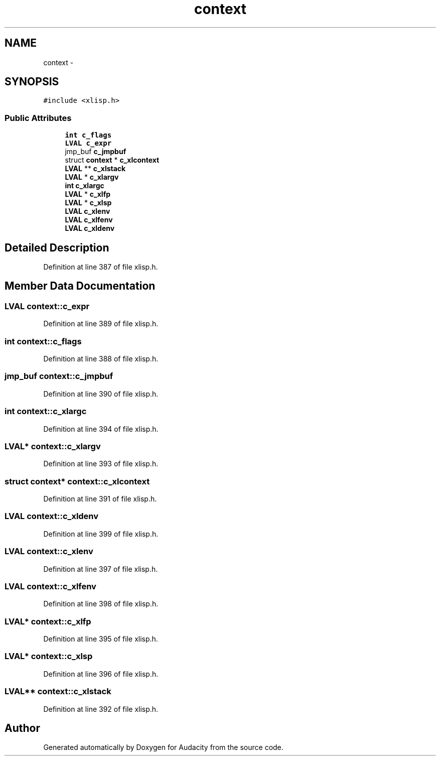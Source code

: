 .TH "context" 3 "Thu Apr 28 2016" "Audacity" \" -*- nroff -*-
.ad l
.nh
.SH NAME
context \- 
.SH SYNOPSIS
.br
.PP
.PP
\fC#include <xlisp\&.h>\fP
.SS "Public Attributes"

.in +1c
.ti -1c
.RI "\fBint\fP \fBc_flags\fP"
.br
.ti -1c
.RI "\fBLVAL\fP \fBc_expr\fP"
.br
.ti -1c
.RI "jmp_buf \fBc_jmpbuf\fP"
.br
.ti -1c
.RI "struct \fBcontext\fP * \fBc_xlcontext\fP"
.br
.ti -1c
.RI "\fBLVAL\fP ** \fBc_xlstack\fP"
.br
.ti -1c
.RI "\fBLVAL\fP * \fBc_xlargv\fP"
.br
.ti -1c
.RI "\fBint\fP \fBc_xlargc\fP"
.br
.ti -1c
.RI "\fBLVAL\fP * \fBc_xlfp\fP"
.br
.ti -1c
.RI "\fBLVAL\fP * \fBc_xlsp\fP"
.br
.ti -1c
.RI "\fBLVAL\fP \fBc_xlenv\fP"
.br
.ti -1c
.RI "\fBLVAL\fP \fBc_xlfenv\fP"
.br
.ti -1c
.RI "\fBLVAL\fP \fBc_xldenv\fP"
.br
.in -1c
.SH "Detailed Description"
.PP 
Definition at line 387 of file xlisp\&.h\&.
.SH "Member Data Documentation"
.PP 
.SS "\fBLVAL\fP context::c_expr"

.PP
Definition at line 389 of file xlisp\&.h\&.
.SS "\fBint\fP context::c_flags"

.PP
Definition at line 388 of file xlisp\&.h\&.
.SS "jmp_buf context::c_jmpbuf"

.PP
Definition at line 390 of file xlisp\&.h\&.
.SS "\fBint\fP context::c_xlargc"

.PP
Definition at line 394 of file xlisp\&.h\&.
.SS "\fBLVAL\fP* context::c_xlargv"

.PP
Definition at line 393 of file xlisp\&.h\&.
.SS "struct \fBcontext\fP* context::c_xlcontext"

.PP
Definition at line 391 of file xlisp\&.h\&.
.SS "\fBLVAL\fP context::c_xldenv"

.PP
Definition at line 399 of file xlisp\&.h\&.
.SS "\fBLVAL\fP context::c_xlenv"

.PP
Definition at line 397 of file xlisp\&.h\&.
.SS "\fBLVAL\fP context::c_xlfenv"

.PP
Definition at line 398 of file xlisp\&.h\&.
.SS "\fBLVAL\fP* context::c_xlfp"

.PP
Definition at line 395 of file xlisp\&.h\&.
.SS "\fBLVAL\fP* context::c_xlsp"

.PP
Definition at line 396 of file xlisp\&.h\&.
.SS "\fBLVAL\fP** context::c_xlstack"

.PP
Definition at line 392 of file xlisp\&.h\&.

.SH "Author"
.PP 
Generated automatically by Doxygen for Audacity from the source code\&.

